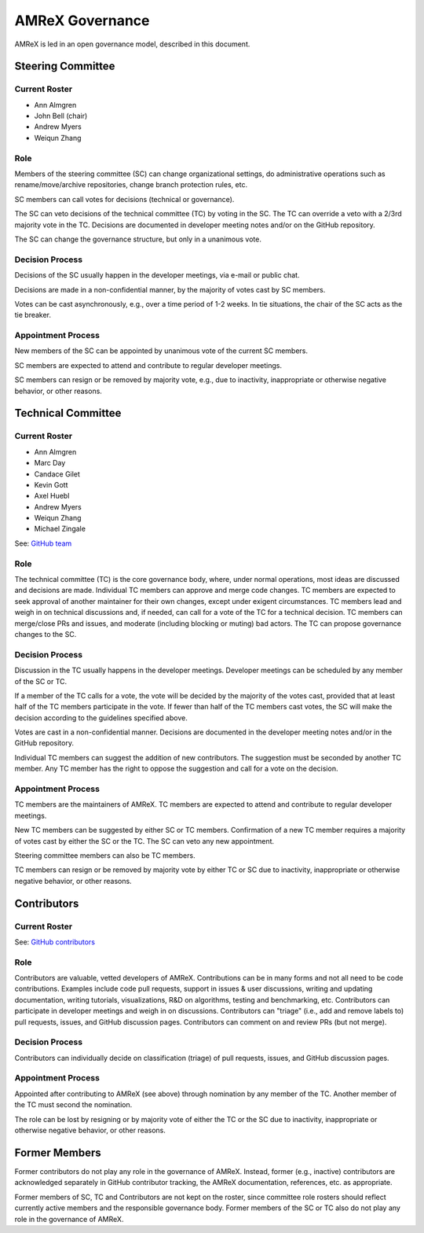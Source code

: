 .. _governance:

AMReX Governance
================

AMReX is led in an open governance model, described in this document.


Steering Committee
------------------

Current Roster
^^^^^^^^^^^^^^

- Ann Almgren
- John Bell (chair)
- Andrew Myers
- Weiqun Zhang

Role
^^^^

Members of the steering committee (SC) can change organizational settings, do administrative operations such as rename/move/archive repositories, change branch protection rules, etc.

SC members can call votes for decisions (technical or governance).

The SC can veto decisions of the technical committee (TC) by voting in the SC.
The TC can override a veto with a 2/3rd majority vote in the TC.
Decisions are documented in developer meeting notes and/or on the GitHub repository.

The SC can change the governance structure, but only in a unanimous vote.

Decision Process
^^^^^^^^^^^^^^^^

Decisions of the SC usually happen in the developer meetings, via e-mail or public chat.

Decisions are made in a non-confidential manner, by the majority of votes cast by SC members.

Votes can be cast asynchronously, e.g., over a time period of 1-2 weeks.
In tie situations, the chair of the SC acts as the tie breaker.

Appointment Process
^^^^^^^^^^^^^^^^^^^

New members of the SC can be appointed by unanimous vote of the current SC members.

SC members are expected to attend and contribute to regular developer meetings.

SC members can resign or be removed by majority vote, e.g., due to inactivity, inappropriate or otherwise negative behavior, or other reasons.


Technical Committee
-------------------

Current Roster
^^^^^^^^^^^^^^

- Ann Almgren
- Marc Day
- Candace Gilet
- Kevin Gott
- Axel Huebl
- Andrew Myers
- Weiqun Zhang
- Michael Zingale

See: `GitHub team <https://github.com/orgs/AMReX-Codes/teams/amrex>`__

Role
^^^^

The technical committee (TC) is the core governance body, where, under normal operations, most ideas are discussed and decisions are made.
Individual TC members can approve and merge code changes.
TC members are expected to seek approval of another maintainer for their own changes, except under exigent circumstances.
TC members lead and weigh in on technical discussions and, if needed, can call for a vote of the TC for a technical decision.
TC members can merge/close PRs and issues, and moderate (including blocking or muting) bad actors.
The TC can propose governance changes to the SC.


Decision Process
^^^^^^^^^^^^^^^^

Discussion in the TC usually happens in the developer meetings. Developer meetings can be scheduled by any member of the SC or TC.

If a member of the TC calls for a vote, the vote will be decided by the majority of the votes cast, provided that at least half of the TC members participate in the vote. If fewer than half of the TC members cast votes, the SC will make the decision according to the guidelines specified above.

Votes are cast in a non-confidential manner.
Decisions are documented in the developer meeting notes and/or in the GitHub repository.

Individual TC members can suggest the addition of new contributors. The suggestion must be seconded by another TC member. Any TC member has the right to oppose the suggestion and call for a vote on the decision.

Appointment Process
^^^^^^^^^^^^^^^^^^^

TC members are the maintainers of AMReX.
TC members are expected to attend and contribute to regular developer meetings.

New TC members can be suggested by either SC or TC members. Confirmation of a new TC member requires a majority of votes cast by either the SC or the TC. The SC can veto any new appointment.

Steering committee members can also be TC members.

TC members can resign or be removed by majority vote by either TC or SC due to inactivity, inappropriate or otherwise negative behavior, or other reasons.


Contributors
------------

Current Roster
^^^^^^^^^^^^^^

See: `GitHub contributors <https://github.com/AMReX-Codes/amrex/graphs/contributors>`__

Role
^^^^

Contributors are valuable, vetted developers of AMReX.
Contributions can be in many forms and not all need to be code contributions.
Examples include code pull requests, support in issues & user discussions, writing and updating documentation, writing tutorials, visualizations, R&D on algorithms, testing and benchmarking, etc.
Contributors can participate in developer meetings and weigh in on discussions.
Contributors can "triage" (i.e., add and remove labels to) pull requests, issues, and GitHub discussion pages.
Contributors can comment on and review PRs (but not merge).

Decision Process
^^^^^^^^^^^^^^^^

Contributors can individually decide on classification (triage) of pull requests, issues, and GitHub discussion pages.

Appointment Process
^^^^^^^^^^^^^^^^^^^

Appointed after contributing to AMReX (see above) through nomination by any member of the TC. Another member of the TC must second the nomination.

The role can be lost by resigning or by majority vote of either the TC or the SC due to inactivity, inappropriate or otherwise negative behavior, or other reasons.


Former Members
--------------

Former contributors do not play any role in the governance of AMReX.
Instead, former (e.g., inactive) contributors are acknowledged separately in GitHub contributor tracking, the AMReX documentation, references, etc. as appropriate.

Former members of SC, TC and Contributors are not kept on the roster, since committee role rosters should reflect currently active members and the responsible governance body. Former members of the SC or TC also do not play any role in the governance of AMReX.
